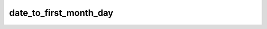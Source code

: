 =======================
date_to_first_month_day
=======================


.. php:function:: date_to_first_month_day( $date)
	
		.. rst-class:: phpdoc-description
		
			| Retorna um objeto ``DateTime`` setado para o primeiro dia do mês. Hora minuto e segundo
			| serão definidos como **00:00:00**.
			
		
		
		:Parameters:
			- ‹ DateTime › **$date** |br|
			  Data original.

		
		:Returns: ‹ \\DateTime ›|br|